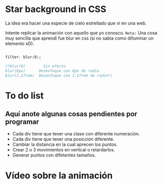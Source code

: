 * Star background in CSS
La idea era hacer una especie de cielo estrellado que vi en una web.

Intente replicar la animación con aquello que yo conosco.
=Nota:= Una cosa muy sencilla que aprendí fue blur en css (si no sabia como difuminar un elemento xD).

#+begin_src css

filter: blur(0);

/*blur(0)        Sin efecto
blur(8px)      Desenfoque con 8px de radio
blur(1.17rem)  Desenfoque con 1.17rem de radio*/

#+end_src
*  To do list
** Aquí anote algunas cosas pendientes por programar

- Cada div tiene que tener una clase con diferente numeración.
- Cada div tiene que tener una posicción diferente.
- Cambiar la distancia en la cual aprecen los puntos.
- Crear 2 o 3 movimientos en vertical o retardarlos.
- Generar puntos con difetentes tamaños.

* Vídeo  sobre la animación
[[https://www.youtube.com/watch?v=3iWRbSkUfes][https://i.imgur.com/iE6uErG.png]]
